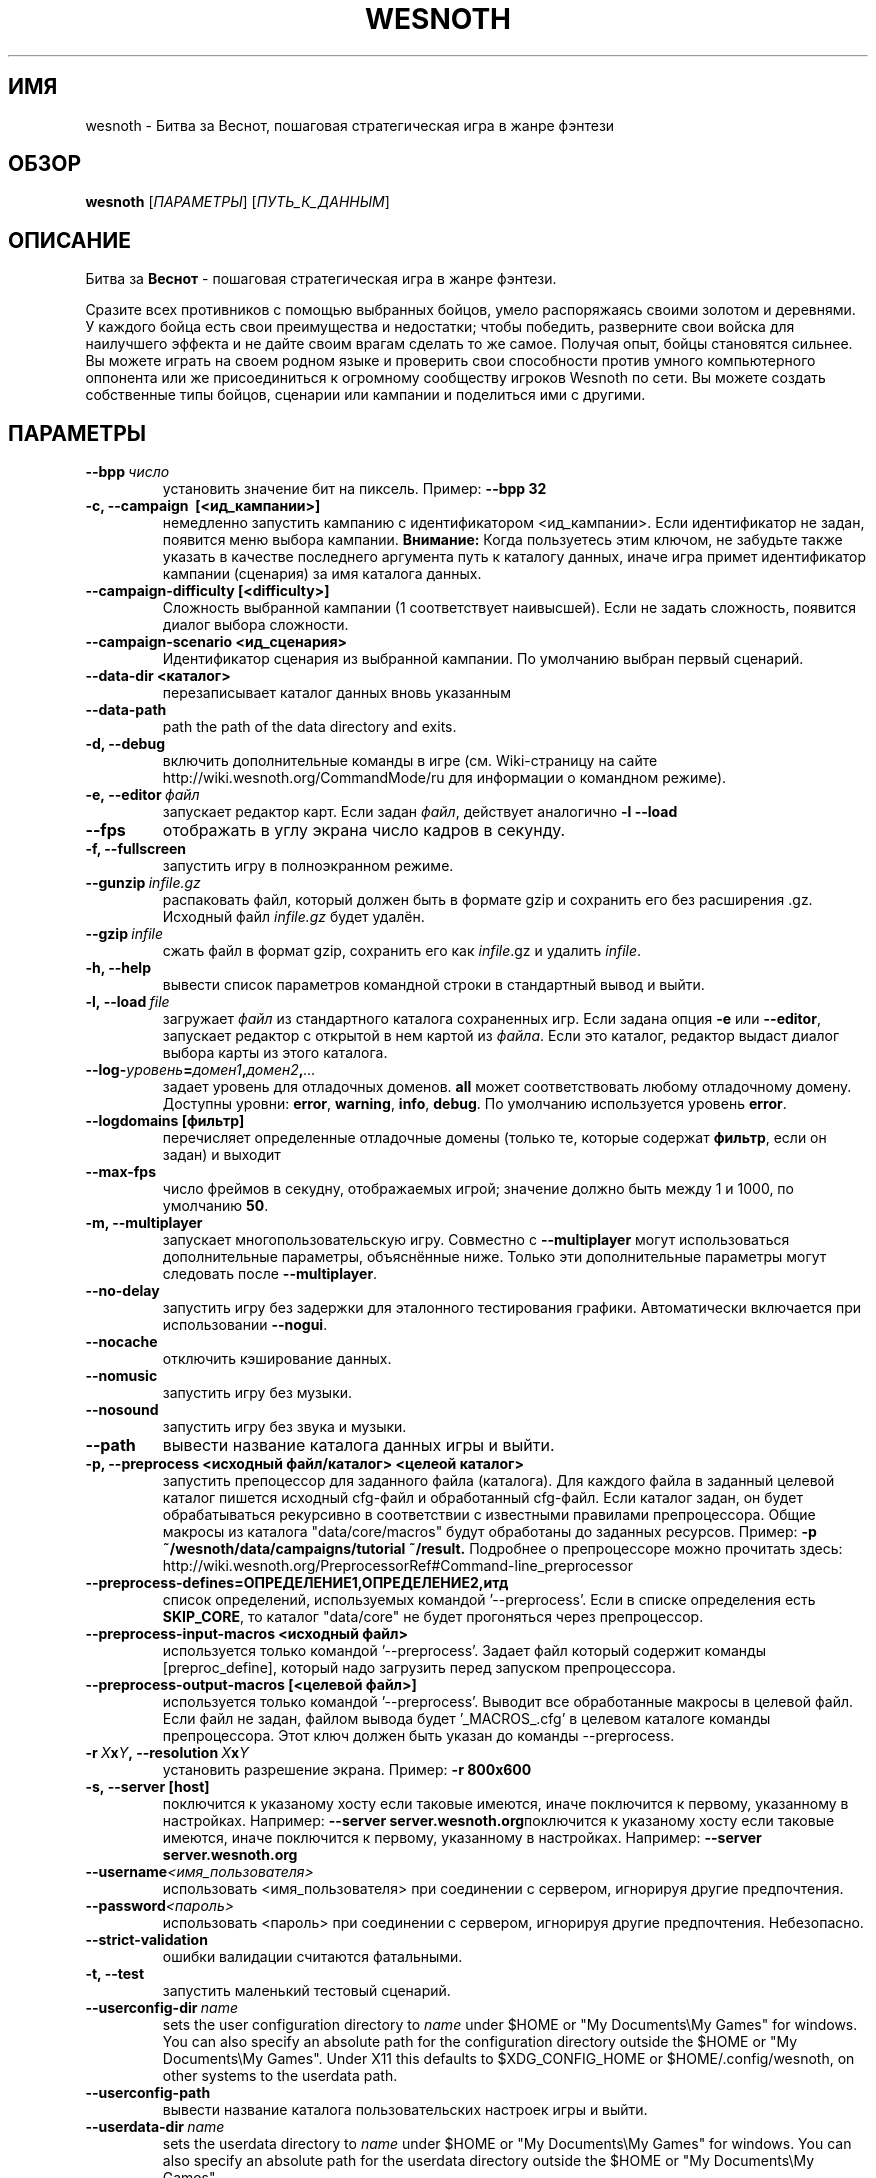 .\" This program is free software; you can redistribute it and/or modify
.\" it under the terms of the GNU General Public License as published by
.\" the Free Software Foundation; either version 2 of the License, or
.\" (at your option) any later version.
.\"
.\" This program is distributed in the hope that it will be useful,
.\" but WITHOUT ANY WARRANTY; without even the implied warranty of
.\" MERCHANTABILITY or FITNESS FOR A PARTICULAR PURPOSE.  See the
.\" GNU General Public License for more details.
.\"
.\" You should have received a copy of the GNU General Public License
.\" along with this program; if not, write to the Free Software
.\" Foundation, Inc., 51 Franklin Street, Fifth Floor, Boston, MA  02110-1301  USA
.\"
.
.\"*******************************************************************
.\"
.\" This file was generated with po4a. Translate the source file.
.\"
.\"*******************************************************************
.TH WESNOTH 6 2013 wesnoth "Битва за Веснот"
.
.SH ИМЯ
wesnoth \- Битва за Веснот, пошаговая стратегическая игра в жанре фэнтези
.
.SH ОБЗОР
.
\fBwesnoth\fP [\fIПАРАМЕТРЫ\fP] [\fIПУТЬ_К_ДАННЫМ\fP]
.
.SH ОПИСАНИЕ
.
Битва за \fBВеснот\fP \- пошаговая стратегическая игра в жанре фэнтези.

Сразите всех противников с помощью выбранных бойцов, умело распоряжаясь
своими золотом и деревнями. У каждого бойца есть свои преимущества и
недостатки; чтобы победить, разверните свои войска для наилучшего эффекта и
не дайте своим врагам сделать то же самое. Получая опыт, бойцы становятся
сильнее. Вы можете играть на своем родном языке и проверить свои способности
против умного компьютерного оппонента или же присоединиться к огромному
сообществу игроков Wesnoth по сети. Вы можете создать собственные типы
бойцов, сценарии или кампании и поделиться ими с другими.
.
.SH ПАРАМЕТРЫ
.
.TP 
\fB\-\-bpp\fP\fI\ число\fP
установить значение бит на пиксель. Пример: \fB\-\-bpp 32\fP
.TP 
\fB\-c, \-\-campaign \ [<ид_кампании>]\fP
немедленно запустить кампанию с идентификатором <ид_кампании>.  Если
идентификатор не задан, появится меню выбора кампании.  \fBВнимание:\fP Когда
пользуетесь этим ключом, не забудьте также указать в качестве последнего
аргумента путь к каталогу данных, иначе игра примет идентификатор кампании
(сценария) за имя каталога данных.
.TP 
\fB\-\-campaign\-difficulty [<difficulty>]\fP
Сложность выбранной кампании (1 соответствует наивысшей).  Если не задать
сложность, появится диалог выбора сложности.
.TP 
\fB\-\-campaign\-scenario <ид_сценария>\fP
Идентификатор сценария из выбранной кампании.  По умолчанию выбран первый
сценарий.
.TP 
\fB\-\-data\-dir <каталог>\fP
перезаписывает каталог данных вновь указанным
.TP 
\fB\-\-data\-path\fP
path the path of the data directory and exits.
.TP 
\fB\-d, \-\-debug\fP
включить дополнительные команды в игре (см. Wiki\-страницу на сайте
http://wiki.wesnoth.org/CommandMode/ru для информации о командном режиме).
.TP 
\fB\-e,\ \-\-editor\fP\fI\ файл\fP
запускает редактор карт.  Если задан \fIфайл\fP, действует аналогично \fB\-l
\-\-load\fP
.TP 
\fB\-\-fps\fP
отображать в углу экрана число кадров в секунду.
.TP 
\fB\-f, \-\-fullscreen\fP
запустить игру в полноэкранном режиме.
.TP 
\fB\-\-gunzip\fP\fI\ infile.gz\fP
распаковать файл, который должен быть в формате gzip и сохранить его без
расширения .gz. Исходный файл  \fIinfile.gz\fP будет удалён.
.TP 
\fB\-\-gzip\fP\fI\ infile\fP
сжать файл в формат gzip, сохранить его как \fIinfile\fP.gz и удалить
\fIinfile\fP.
.TP 
\fB\-h, \-\-help\fP
вывести список параметров командной строки в стандартный вывод и выйти.
.TP 
\fB\-l,\ \-\-load\fP\fI\ file\fP
загружает \fIфайл\fP из стандартного каталога сохраненных игр.  Если задана
опция \fB\-e\fP или \fB\-\-editor\fP, запускает редактор с открытой в нем картой из
\fIфайла\fP.  Если это каталог, редактор выдаст диалог выбора карты из этого
каталога.
.TP 
\fB\-\-log\-\fP\fIуровень\fP\fB=\fP\fIдомен1\fP\fB,\fP\fIдомен2\fP\fB,\fP\fI...\fP
задает уровень для отладочных доменов.  \fBall\fP может соответствовать любому
отладочному домену. Доступны уровни: \fBerror\fP,\ \fBwarning\fP,\ \fBinfo\fP,\ \fBdebug\fP.  По умолчанию используется уровень \fBerror\fP.
.TP 
\fB\-\-logdomains\ [фильтр]\fP
перечисляет определенные отладочные домены (только те, которые содержат
\fBфильтр\fP, если он задан) и выходит
.TP 
\fB\-\-max\-fps\fP
число фреймов в секудну, отображаемых игрой; значение должно быть между 1 и
1000, по умолчанию \fB50\fP.
.TP 
\fB\-m, \-\-multiplayer\fP
запускает многопользовательскую игру. Совместно с \fB\-\-multiplayer\fP могут
использоваться дополнительные параметры, объяснённые ниже. Только эти
дополнительные параметры могут следовать после \fB\-\-multiplayer\fP.
.TP 
\fB\-\-no\-delay\fP
запустить игру без задержки для эталонного тестирования
графики. Автоматически включается при использовании \fB\-\-nogui\fP.
.TP 
\fB\-\-nocache\fP
отключить кэширование данных.
.TP 
\fB\-\-nomusic\fP
запустить игру без музыки.
.TP 
\fB\-\-nosound\fP
запустить игру без звука и музыки.
.TP 
\fB\-\-path\fP
вывести название каталога данных игры и выйти.
.TP 
\fB\-p, \-\-preprocess <исходный файл/каталог> <целеой каталог>\fP
запустить препоцессор для заданного файла (каталога).  Для каждого файла в
заданный целевой каталог пишется исходный cfg\-файл и обработанный cfg\-файл.
Если каталог задан, он будет обрабатываться рекурсивно в соответствии с
известными правилами препроцессора.  Общие макросы из каталога
"data/core/macros" будут обработаны до заданных ресурсов.  Пример: \fB\-p
~/wesnoth/data/campaigns/tutorial ~/result.\fP Подробнее о препроцессоре можно
прочитать здесь:
http://wiki.wesnoth.org/PreprocessorRef#Command\-line_preprocessor

.TP 
\fB\-\-preprocess\-defines=ОПРЕДЕЛЕНИЕ1,ОПРЕДЕЛЕНИЕ2,итд\fP
список определений, используемых командой '\-\-preprocess'. Если в списке
определения есть \fBSKIP_CORE\fP, то каталог "data/core" не будет прогоняться
через препроцессор.
.TP 
\fB\-\-preprocess\-input\-macros <исходный файл>\fP
используется только командой '\-\-preprocess'.  Задает файл который содержит
команды [preproc_define], который надо загрузить перед запуском
препроцессора.
.TP 
\fB\-\-preprocess\-output\-macros [<целевой файл>]\fP
используется только командой '\-\-preprocess'.  Выводит все обработанные
макросы в целевой файл.  Если файл не задан, файлом вывода будет
\&'_MACROS_.cfg' в целевом каталоге команды препроцессора.  Этот ключ должен
быть указан до команды \-\-preprocess.
.TP 
\fB\-r\ \fP\fIX\fP\fBx\fP\fIY\fP\fB,\ \-\-resolution\ \fP\fIX\fP\fBx\fP\fIY\fP
установить разрешение экрана. Пример: \fB\-r 800x600\fP
.TP 
\fB\-s,\ \-\-server\ [host]\fP
поключится к указаному хосту если таковые имеются, иначе поключится к
первому, указанному в настройках. Например: \fB\-\-server
server.wesnoth.org\fPпоключится к указаному хосту если таковые имеются, иначе
поключится к первому, указанному в настройках. Например: \fB\-\-server
server.wesnoth.org\fP
.TP 
\fB\-\-username\fP\fI<имя_пользователя>\fP
использовать <имя_пользователя> при соединении с сервером, игнорируя
другие предпочтения.
.TP 
\fB\-\-password\fP\fI<пароль>\fP
использовать <пароль> при соединении с сервером, игнорируя другие
предпочтения. Небезопасно.
.TP 
\fB\-\-strict\-validation\fP
ошибки валидации считаются фатальными.
.TP 
\fB\-t, \-\-test\fP
запустить маленький тестовый сценарий.
.TP 
\fB\-\-userconfig\-dir\fP\fI\ name\fP
sets the user configuration directory to \fIname\fP under $HOME or "My
Documents\eMy Games" for windows.  You can also specify an absolute path for
the configuration directory outside the $HOME or "My Documents\eMy Games".
Under X11 this defaults to $XDG_CONFIG_HOME or $HOME/.config/wesnoth, on
other systems to the userdata path.
.TP 
\fB\-\-userconfig\-path\fP
вывести название каталога пользовательских настроек игры и выйти.
.TP 
\fB\-\-userdata\-dir\fP\fI\ name\fP
sets the userdata directory to \fIname\fP under $HOME or "My Documents\eMy
Games" for windows.  You can also specify an absolute path for the userdata
directory outside the $HOME or "My Documents\eMy Games".
.TP 
\fB\-\-userdata\-path\fP
prints the path of the userdata directory and exits.
.TP 
\fB\-\-validcache\fP
предполагает, что кэш правильный. (опасно)
.TP 
\fB\-v, \-\-version\fP
вывести номер версии и выйти.
.TP 
\fB\-w, \-\-windowed\fP
запускать игру в оконном режиме.
.TP 
\fB\-\-with\-replay\fP
воспроизводит игру, загруженную с параметром \fB\-\-load\fP
.
.SH "Параметры для \-\-multiplayer"
.
Параметры, специфичные для определённой стороны в многопользовательской игре
отмечены с помощью \fIчисла\fP. \fIчисло\fP заменяется номером стороны. Обычно это
1 или 2, но оно зависит от числа возможных в выбранном сценарии игроков.
.TP 
\fB\-\-ai_config\fP\fIчисло\fP\fB=\fP\fIзначение\fP
выбрать файл конфигурации из которого загрузить AI контроллер для данной
стороны.выбрать файл конфигурации из которого загрузить AI контроллер для
данной стороны.
.TP 
\fB\-\-algorithm\fP\fIчисло\fP\fB=\fP\fIзначение\fP
выбрать для данной стороны нестандартный алгоритм AI. Доступные значения:
\fBidle_ai\fP and \fBsample_ai\fP.
.TP 
\fB\-\-controller\fP\fIчисло\fP\fB=\fP\fIзначение\fP
выбрать контроллер (тип игрока) для данной стороны. Доступные переменные \-
\fBhuman\fP и \fBai\fP.
.TP 
\fB\-\-era=\fP\fIзначение\fP
используйте этот параметр для игры в выбранной эре вместо \fBDefault\fP. Эра
выбирается по ее идентификатору. Они описаны в файле
\fBdata/multiplayer/eras.cfg\fP.
.TP 
\fB\-\-exit\-at\-end\fP
выйти по завершению сценария, без отображения диалога победы/поражения,
требующего от пользователя подтверждения. Это также используется для
скриптового бенчмаркинга.
.TP 
\fB\-\-ignore\-map\-settings\fP
не использовать настройки карты, взять значения по умолчанию.
.TP 
\fB\-\-multiplayer\-repeat=\fP\fIчисло\fP
повторить многопользовательскую игру \fIчисло\fP раз. Для скриптов тестирования
лучше использовать с \fB\-\-nogui\fP.
.TP 
\fB\-\-nogui\fP
запустить игру без GUI. Должен указываться до \fB\-\-multiplayer\fP для
достижения желаемого эффекта.
.TP 
\fB\-\-parm\fP\fIчисло\fP\fB=\fP\fIимя\fP\fB:\fP\fIзначение\fP
установить дополнительные параметры для данной стороны. Этот параметр
зависит от параметров, использованных в \fB\-\-controller\fP и
\fB\-\-algorithm\fP. Скорее всего, полезен лишь авторам собственных AI (пока не
документировано)
.TP 
\fB\-\-scenario=\fP\fIзначение\fP
выбрать многопользовательский сценарий по имени. Сценарий по умолчанию \-
\fBmultiplayer_The_Freelands\fP.
.TP 
\fB\-\-side\fP\fInumber\fP\fB=\fP\fIзначение\fP
выбрать расу текущей эры для данной стороны. Раса назначается с помощью
указания ее id. Расы описаны в файле data/multiplayer.cfg.
.TP 
\fB\-\-turns=\fP\fIзначение\fP
установить число ходов для выбранного сценария. По умолчанию \fB50\fP.
.
.SH "КОД ВЫХОДА"
.
Нормальный код выхода 0. Код выхода 1 означает ошибку инициализации (SDL,
видео, шрифты, др.). Код выхода 2 означает ошибку в параметрах командной
строки.
.
.SH АВТОР
.
Написана Дэвидом Уайтом (David White, <davidnwhite@verizon.net>).
.br
Отредактирована Нильсом Кнейпером (Nils Kneuper)
<crazy\-ivanovic@gmx.net>, ott <ott@gaon.net> и Soliton
<soliton.de@gmail.com>.
.br
Эта страница изначально была написана Сирилом Бауторсом (Cyril Bouthors)
<cyril@bouthors.org>.
.br
Посетите официальную страницу: http://www.wesnoth.org/
.
.SH "АВТОРСКОЕ ПРАВО"
.
Авторское право \(co Дэвид Уайт, 2003\-2013 <davidnwhite@verizon.net>
.br
This is Free Software; this software is licensed under the GPL version 2, as
published by the Free Software Foundation.  There is NO warranty; not even
for MERCHANTABILITY or FITNESS FOR A PARTICULAR PURPOSE.
.
.SH "СМ. ТАКЖЕ"
.
\fBwesnothd\fP(6).
